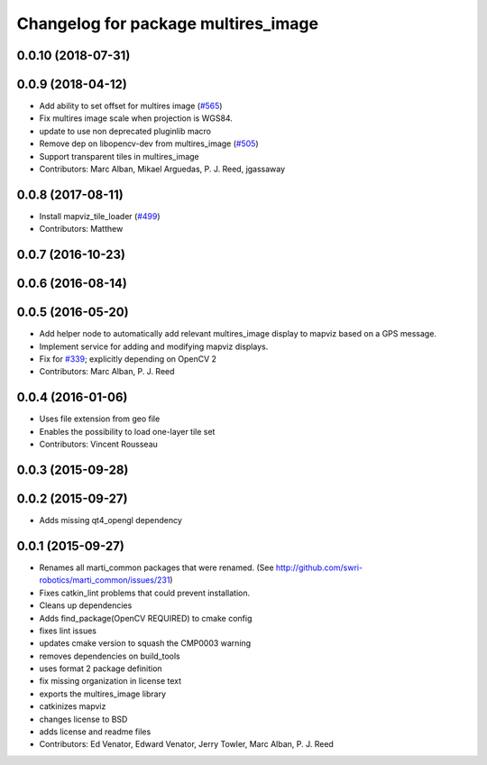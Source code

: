 ^^^^^^^^^^^^^^^^^^^^^^^^^^^^^^^^^^^^
Changelog for package multires_image
^^^^^^^^^^^^^^^^^^^^^^^^^^^^^^^^^^^^

0.0.10 (2018-07-31)
-------------------

0.0.9 (2018-04-12)
------------------
* Add ability to set offset for multires image (`#565 <https://github.com/swri-robotics/mapviz/issues/565>`_)
* Fix multires image scale when projection is WGS84.
* update to use non deprecated pluginlib macro
* Remove dep on libopencv-dev from multires_image (`#505 <https://github.com/swri-robotics/mapviz/issues/505>`_)
* Support transparent tiles in multires_image
* Contributors: Marc Alban, Mikael Arguedas, P. J. Reed, jgassaway

0.0.8 (2017-08-11)
------------------
* Install mapviz_tile_loader (`#499 <https://github.com/swri-robotics/mapviz/issues/499>`_)
* Contributors: Matthew

0.0.7 (2016-10-23)
------------------

0.0.6 (2016-08-14)
------------------

0.0.5 (2016-05-20)
------------------
* Add helper node to automatically add relevant multires_image display to mapviz based on a GPS message.
* Implement service for adding and modifying mapviz displays.
* Fix for `#339 <https://github.com/swri-robotics/mapviz/issues/339>`_; explicitly depending on OpenCV 2
* Contributors: Marc Alban, P. J. Reed

0.0.4 (2016-01-06)
------------------
* Uses file extension from geo file
* Enables the possibility to load one-layer tile set
* Contributors: Vincent Rousseau

0.0.3 (2015-09-28)
------------------

0.0.2 (2015-09-27)
------------------
* Adds missing qt4_opengl dependency

0.0.1 (2015-09-27)
------------------
* Renames all marti_common packages that were renamed.
  (See http://github.com/swri-robotics/marti_common/issues/231)
* Fixes catkin_lint problems that could prevent installation.
* Cleans up dependencies
* Adds find_package(OpenCV REQUIRED) to cmake config
* fixes lint issues
* updates cmake version to squash the CMP0003 warning
* removes dependencies on build_tools
* uses format 2 package definition
* fix missing organization in license text
* exports the multires_image library
* catkinizes mapviz
* changes license to BSD
* adds license and readme files
* Contributors: Ed Venator, Edward Venator, Jerry Towler, Marc Alban, P. J. Reed
